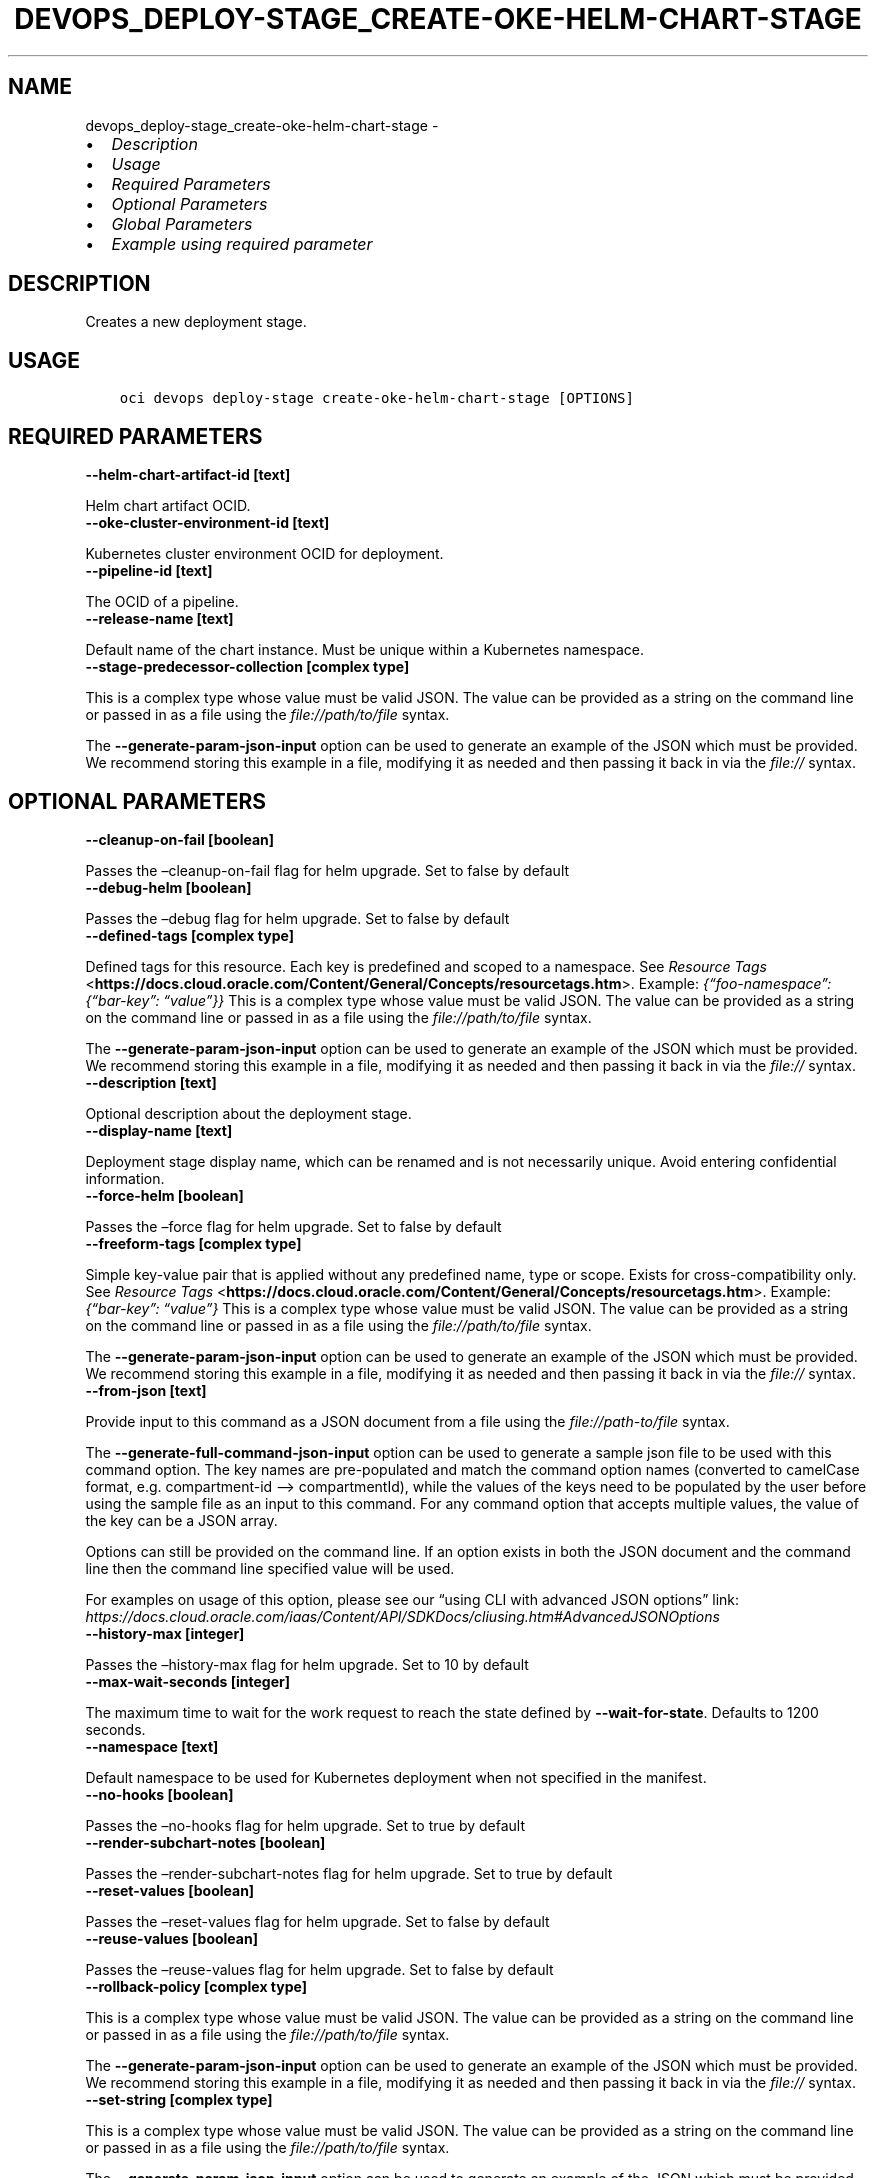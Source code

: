 .\" Man page generated from reStructuredText.
.
.TH "DEVOPS_DEPLOY-STAGE_CREATE-OKE-HELM-CHART-STAGE" "1" "Jul 12, 2023" "3.29.3" "OCI CLI Command Reference"
.SH NAME
devops_deploy-stage_create-oke-helm-chart-stage \- 
.
.nr rst2man-indent-level 0
.
.de1 rstReportMargin
\\$1 \\n[an-margin]
level \\n[rst2man-indent-level]
level margin: \\n[rst2man-indent\\n[rst2man-indent-level]]
-
\\n[rst2man-indent0]
\\n[rst2man-indent1]
\\n[rst2man-indent2]
..
.de1 INDENT
.\" .rstReportMargin pre:
. RS \\$1
. nr rst2man-indent\\n[rst2man-indent-level] \\n[an-margin]
. nr rst2man-indent-level +1
.\" .rstReportMargin post:
..
.de UNINDENT
. RE
.\" indent \\n[an-margin]
.\" old: \\n[rst2man-indent\\n[rst2man-indent-level]]
.nr rst2man-indent-level -1
.\" new: \\n[rst2man-indent\\n[rst2man-indent-level]]
.in \\n[rst2man-indent\\n[rst2man-indent-level]]u
..
.INDENT 0.0
.IP \(bu 2
\fI\%Description\fP
.IP \(bu 2
\fI\%Usage\fP
.IP \(bu 2
\fI\%Required Parameters\fP
.IP \(bu 2
\fI\%Optional Parameters\fP
.IP \(bu 2
\fI\%Global Parameters\fP
.IP \(bu 2
\fI\%Example using required parameter\fP
.UNINDENT
.SH DESCRIPTION
.sp
Creates a new deployment stage.
.SH USAGE
.INDENT 0.0
.INDENT 3.5
.sp
.nf
.ft C
oci devops deploy\-stage create\-oke\-helm\-chart\-stage [OPTIONS]
.ft P
.fi
.UNINDENT
.UNINDENT
.SH REQUIRED PARAMETERS
.INDENT 0.0
.TP
.B \-\-helm\-chart\-artifact\-id [text]
.UNINDENT
.sp
Helm chart artifact OCID.
.INDENT 0.0
.TP
.B \-\-oke\-cluster\-environment\-id [text]
.UNINDENT
.sp
Kubernetes cluster environment OCID for deployment.
.INDENT 0.0
.TP
.B \-\-pipeline\-id [text]
.UNINDENT
.sp
The OCID of a pipeline.
.INDENT 0.0
.TP
.B \-\-release\-name [text]
.UNINDENT
.sp
Default name of the chart instance. Must be unique within a Kubernetes namespace.
.INDENT 0.0
.TP
.B \-\-stage\-predecessor\-collection [complex type]
.UNINDENT
.sp
This is a complex type whose value must be valid JSON. The value can be provided as a string on the command line or passed in as a file using
the \fI\%file://path/to/file\fP syntax.
.sp
The \fB\-\-generate\-param\-json\-input\fP option can be used to generate an example of the JSON which must be provided. We recommend storing this example
in a file, modifying it as needed and then passing it back in via the \fI\%file://\fP syntax.
.SH OPTIONAL PARAMETERS
.INDENT 0.0
.TP
.B \-\-cleanup\-on\-fail [boolean]
.UNINDENT
.sp
Passes the –cleanup\-on\-fail flag for helm upgrade. Set to false by default
.INDENT 0.0
.TP
.B \-\-debug\-helm [boolean]
.UNINDENT
.sp
Passes the –debug flag for helm upgrade. Set to false by default
.INDENT 0.0
.TP
.B \-\-defined\-tags [complex type]
.UNINDENT
.sp
Defined tags for this resource. Each key is predefined and scoped to a namespace. See \fI\%Resource Tags\fP <\fBhttps://docs.cloud.oracle.com/Content/General/Concepts/resourcetags.htm\fP>\&. Example: \fI{“foo\-namespace”: {“bar\-key”: “value”}}\fP
This is a complex type whose value must be valid JSON. The value can be provided as a string on the command line or passed in as a file using
the \fI\%file://path/to/file\fP syntax.
.sp
The \fB\-\-generate\-param\-json\-input\fP option can be used to generate an example of the JSON which must be provided. We recommend storing this example
in a file, modifying it as needed and then passing it back in via the \fI\%file://\fP syntax.
.INDENT 0.0
.TP
.B \-\-description [text]
.UNINDENT
.sp
Optional description about the deployment stage.
.INDENT 0.0
.TP
.B \-\-display\-name [text]
.UNINDENT
.sp
Deployment stage display name, which can be renamed and is not necessarily unique. Avoid entering confidential information.
.INDENT 0.0
.TP
.B \-\-force\-helm [boolean]
.UNINDENT
.sp
Passes the –force flag for helm upgrade. Set to false by default
.INDENT 0.0
.TP
.B \-\-freeform\-tags [complex type]
.UNINDENT
.sp
Simple key\-value pair that is applied without any predefined name, type or scope. Exists for cross\-compatibility only.  See \fI\%Resource Tags\fP <\fBhttps://docs.cloud.oracle.com/Content/General/Concepts/resourcetags.htm\fP>\&. Example: \fI{“bar\-key”: “value”}\fP
This is a complex type whose value must be valid JSON. The value can be provided as a string on the command line or passed in as a file using
the \fI\%file://path/to/file\fP syntax.
.sp
The \fB\-\-generate\-param\-json\-input\fP option can be used to generate an example of the JSON which must be provided. We recommend storing this example
in a file, modifying it as needed and then passing it back in via the \fI\%file://\fP syntax.
.INDENT 0.0
.TP
.B \-\-from\-json [text]
.UNINDENT
.sp
Provide input to this command as a JSON document from a file using the \fI\%file://path\-to/file\fP syntax.
.sp
The \fB\-\-generate\-full\-command\-json\-input\fP option can be used to generate a sample json file to be used with this command option. The key names are pre\-populated and match the command option names (converted to camelCase format, e.g. compartment\-id –> compartmentId), while the values of the keys need to be populated by the user before using the sample file as an input to this command. For any command option that accepts multiple values, the value of the key can be a JSON array.
.sp
Options can still be provided on the command line. If an option exists in both the JSON document and the command line then the command line specified value will be used.
.sp
For examples on usage of this option, please see our “using CLI with advanced JSON options” link: \fI\%https://docs.cloud.oracle.com/iaas/Content/API/SDKDocs/cliusing.htm#AdvancedJSONOptions\fP
.INDENT 0.0
.TP
.B \-\-history\-max [integer]
.UNINDENT
.sp
Passes the –history\-max flag for helm upgrade. Set to 10 by default
.INDENT 0.0
.TP
.B \-\-max\-wait\-seconds [integer]
.UNINDENT
.sp
The maximum time to wait for the work request to reach the state defined by \fB\-\-wait\-for\-state\fP\&. Defaults to 1200 seconds.
.INDENT 0.0
.TP
.B \-\-namespace [text]
.UNINDENT
.sp
Default namespace to be used for Kubernetes deployment when not specified in the manifest.
.INDENT 0.0
.TP
.B \-\-no\-hooks [boolean]
.UNINDENT
.sp
Passes the –no\-hooks flag for helm upgrade. Set to true by default
.INDENT 0.0
.TP
.B \-\-render\-subchart\-notes [boolean]
.UNINDENT
.sp
Passes the –render\-subchart\-notes flag for helm upgrade. Set to true by default
.INDENT 0.0
.TP
.B \-\-reset\-values [boolean]
.UNINDENT
.sp
Passes the –reset\-values flag for helm upgrade. Set to false by default
.INDENT 0.0
.TP
.B \-\-reuse\-values [boolean]
.UNINDENT
.sp
Passes the –reuse\-values flag for helm upgrade. Set to false by default
.INDENT 0.0
.TP
.B \-\-rollback\-policy [complex type]
.UNINDENT
.sp
This is a complex type whose value must be valid JSON. The value can be provided as a string on the command line or passed in as a file using
the \fI\%file://path/to/file\fP syntax.
.sp
The \fB\-\-generate\-param\-json\-input\fP option can be used to generate an example of the JSON which must be provided. We recommend storing this example
in a file, modifying it as needed and then passing it back in via the \fI\%file://\fP syntax.
.INDENT 0.0
.TP
.B \-\-set\-string [complex type]
.UNINDENT
.sp
This is a complex type whose value must be valid JSON. The value can be provided as a string on the command line or passed in as a file using
the \fI\%file://path/to/file\fP syntax.
.sp
The \fB\-\-generate\-param\-json\-input\fP option can be used to generate an example of the JSON which must be provided. We recommend storing this example
in a file, modifying it as needed and then passing it back in via the \fI\%file://\fP syntax.
.INDENT 0.0
.TP
.B \-\-set\-values [complex type]
.UNINDENT
.sp
This is a complex type whose value must be valid JSON. The value can be provided as a string on the command line or passed in as a file using
the \fI\%file://path/to/file\fP syntax.
.sp
The \fB\-\-generate\-param\-json\-input\fP option can be used to generate an example of the JSON which must be provided. We recommend storing this example
in a file, modifying it as needed and then passing it back in via the \fI\%file://\fP syntax.
.INDENT 0.0
.TP
.B \-\-skip\-crds [boolean]
.UNINDENT
.sp
Passes the –skip\-crds flag for helm upgrade. Set to false by default
.INDENT 0.0
.TP
.B \-\-timeout\-in\-seconds [integer]
.UNINDENT
.sp
Time to wait for execution of a helm stage. Defaults to 300 seconds.
.INDENT 0.0
.TP
.B \-\-values\-artifact\-ids [complex type]
.UNINDENT
.sp
List of values.yaml file artifact OCIDs.
This is a complex type whose value must be valid JSON. The value can be provided as a string on the command line or passed in as a file using
the \fI\%file://path/to/file\fP syntax.
.sp
The \fB\-\-generate\-param\-json\-input\fP option can be used to generate an example of the JSON which must be provided. We recommend storing this example
in a file, modifying it as needed and then passing it back in via the \fI\%file://\fP syntax.
.INDENT 0.0
.TP
.B \-\-wait\-for\-state [text]
.UNINDENT
.sp
This operation asynchronously creates, modifies or deletes a resource and uses a work request to track the progress of the operation. Specify this option to perform the action and then wait until the work request reaches a certain state. Multiple states can be specified, returning on the first state. For example, \fB\-\-wait\-for\-state\fP SUCCEEDED \fB\-\-wait\-for\-state\fP FAILED would return on whichever lifecycle state is reached first. If timeout is reached, a return code of 2 is returned. For any other error, a return code of 1 is returned.
.sp
Accepted values are:
.INDENT 0.0
.INDENT 3.5
.sp
.nf
.ft C
ACCEPTED, CANCELED, CANCELING, FAILED, IN_PROGRESS, NEEDS_ATTENTION, SUCCEEDED, WAITING
.ft P
.fi
.UNINDENT
.UNINDENT
.INDENT 0.0
.TP
.B \-\-wait\-helm [boolean]
.UNINDENT
.sp
Passes the –wait flag for helm upgrade. Set to true by default
.INDENT 0.0
.TP
.B \-\-wait\-interval\-seconds [integer]
.UNINDENT
.sp
Check every \fB\-\-wait\-interval\-seconds\fP to see whether the work request has reached the state defined by \fB\-\-wait\-for\-state\fP\&. Defaults to 30 seconds.
.SH GLOBAL PARAMETERS
.sp
Use \fBoci \-\-help\fP for help on global parameters.
.sp
\fB\-\-auth\-purpose\fP, \fB\-\-auth\fP, \fB\-\-cert\-bundle\fP, \fB\-\-cli\-auto\-prompt\fP, \fB\-\-cli\-rc\-file\fP, \fB\-\-config\-file\fP, \fB\-\-connection\-timeout\fP, \fB\-\-debug\fP, \fB\-\-defaults\-file\fP, \fB\-\-endpoint\fP, \fB\-\-generate\-full\-command\-json\-input\fP, \fB\-\-generate\-param\-json\-input\fP, \fB\-\-help\fP, \fB\-\-latest\-version\fP, \fB\-\-max\-retries\fP, \fB\-\-no\-retry\fP, \fB\-\-opc\-client\-request\-id\fP, \fB\-\-opc\-request\-id\fP, \fB\-\-output\fP, \fB\-\-profile\fP, \fB\-\-query\fP, \fB\-\-raw\-output\fP, \fB\-\-read\-timeout\fP, \fB\-\-realm\-specific\-endpoint\fP, \fB\-\-region\fP, \fB\-\-release\-info\fP, \fB\-\-request\-id\fP, \fB\-\-version\fP, \fB\-?\fP, \fB\-d\fP, \fB\-h\fP, \fB\-i\fP, \fB\-v\fP
.SH EXAMPLE USING REQUIRED PARAMETER
.sp
Copy and paste the following example into a JSON file, replacing the example parameters with your own.
.INDENT 0.0
.INDENT 3.5
.sp
.nf
.ft C
    oci devops deploy\-stage create\-oke\-helm\-chart\-stage \-\-generate\-param\-json\-input stage\-predecessor\-collection > stage\-predecessor\-collection.json
.ft P
.fi
.UNINDENT
.UNINDENT
.sp
Copy the following CLI commands into a file named example.sh. Run the command by typing “bash example.sh” and replacing the example parameters with your own.
.sp
Please note this sample will only work in the POSIX\-compliant bash\-like shell. You need to set up \fI\%the OCI configuration\fP <\fBhttps://docs.oracle.com/en-us/iaas/Content/API/SDKDocs/cliinstall.htm#configfile\fP> and \fI\%appropriate security policies\fP <\fBhttps://docs.oracle.com/en-us/iaas/Content/Identity/Concepts/policygetstarted.htm\fP> before trying the examples.
.INDENT 0.0
.INDENT 3.5
.sp
.nf
.ft C
    export helm_chart_artifact_id=<substitute\-value\-of\-helm_chart_artifact_id> # https://docs.cloud.oracle.com/en\-us/iaas/tools/oci\-cli/latest/oci_cli_docs/cmdref/devops/deploy\-stage/create\-oke\-helm\-chart\-stage.html#cmdoption\-helm\-chart\-artifact\-id
    export oke_cluster_environment_id=<substitute\-value\-of\-oke_cluster_environment_id> # https://docs.cloud.oracle.com/en\-us/iaas/tools/oci\-cli/latest/oci_cli_docs/cmdref/devops/deploy\-stage/create\-oke\-helm\-chart\-stage.html#cmdoption\-oke\-cluster\-environment\-id
    export pipeline_id=<substitute\-value\-of\-pipeline_id> # https://docs.cloud.oracle.com/en\-us/iaas/tools/oci\-cli/latest/oci_cli_docs/cmdref/devops/deploy\-stage/create\-oke\-helm\-chart\-stage.html#cmdoption\-pipeline\-id
    export release_name=<substitute\-value\-of\-release_name> # https://docs.cloud.oracle.com/en\-us/iaas/tools/oci\-cli/latest/oci_cli_docs/cmdref/devops/deploy\-stage/create\-oke\-helm\-chart\-stage.html#cmdoption\-release\-name

    oci devops deploy\-stage create\-oke\-helm\-chart\-stage \-\-helm\-chart\-artifact\-id $helm_chart_artifact_id \-\-oke\-cluster\-environment\-id $oke_cluster_environment_id \-\-pipeline\-id $pipeline_id \-\-release\-name $release_name \-\-stage\-predecessor\-collection file://stage\-predecessor\-collection.json
.ft P
.fi
.UNINDENT
.UNINDENT
.SH AUTHOR
Oracle
.SH COPYRIGHT
2016, 2023, Oracle
.\" Generated by docutils manpage writer.
.
